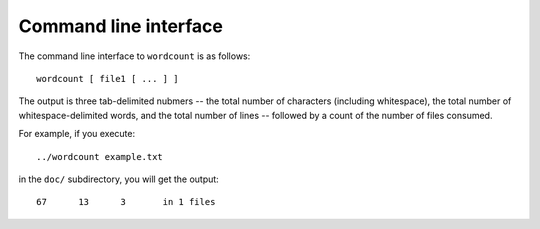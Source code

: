 ======================
Command line interface
======================

The command line interface to ``wordcount`` is as follows::

  wordcount [ file1 [ ... ] ]

The output is three tab-delimited nubmers -- the total number of
characters (including whitespace), the total number of
whitespace-delimited words, and the total number of lines -- followed
by a count of the number of files consumed.

For example, if you execute::

  ../wordcount example.txt

in the ``doc/`` subdirectory, you will get the output::

   67      13      3       in 1 files